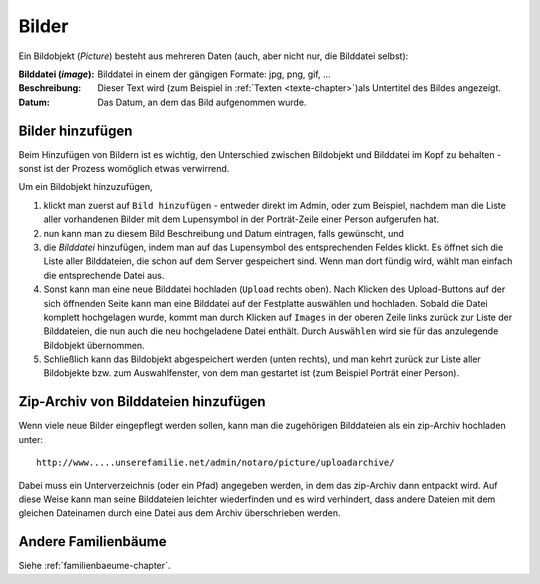 .. _bilder-chapter:

============================
Bilder
============================

Ein Bildobjekt (*Picture*) besteht aus mehreren Daten (auch, aber nicht nur, die
Bilddatei selbst):

:Bilddatei (*image*): Bilddatei in einem der gängigen Formate: jpg, png, gif, ...

:Beschreibung: Dieser Text wird (zum Beispiel in :ref:`Texten
               <texte-chapter>`)als Untertitel des Bildes angezeigt.

:Datum: Das Datum, an dem das Bild aufgenommen wurde.

.. _bilder-hinzufuegen:

-----------------
Bilder hinzufügen
-----------------

Beim Hinzufügen von Bildern ist es wichtig, den Unterschied zwischen Bildobjekt
und Bilddatei im Kopf zu behalten - sonst ist der Prozess womöglich etwas
verwirrend.

Um ein Bildobjekt hinzuzufügen,

#. klickt man zuerst auf ``Bild hinzufügen`` - entweder direkt im Admin, oder zum
   Beispiel, nachdem man die Liste aller vorhandenen Bilder mit dem Lupensymbol
   in der Porträt-Zeile einer Person aufgerufen hat.

#. nun kann man zu diesem Bild Beschreibung und Datum eintragen, falls
   gewünscht, und

#. die *Bilddatei* hinzufügen, indem man auf das Lupensymbol des entsprechenden
   Feldes klickt. Es öffnet sich die Liste aller Bilddateien, die schon auf dem
   Server gespeichert sind. Wenn man dort fündig wird, wählt man einfach die
   entsprechende Datei aus.

#. Sonst kann man eine neue Bilddatei hochladen (``Upload`` rechts oben). Nach
   Klicken des Upload-Buttons auf der sich öffnenden Seite kann man eine
   Bilddatei auf der Festplatte auswählen und hochladen. Sobald die Datei
   komplett hochgelagen wurde, kommt man durch Klicken auf ``Images`` in der
   oberen Zeile links zurück zur Liste der Bilddateien, die nun auch die neu
   hochgeladene Datei enthält. Durch ``Auswählen`` wird sie für das anzulegende
   Bildobjekt übernommen.

#. Schließlich kann das Bildobjekt abgespeichert werden (unten rechts), und man
   kehrt zurück zur Liste aller Bildobjekte bzw. zum Auswahlfenster, von dem man
   gestartet ist (zum Beispiel Porträt einer Person).


-------------------------------------
Zip-Archiv von Bilddateien hinzufügen
-------------------------------------

Wenn viele neue Bilder eingepflegt werden sollen, kann man die zugehörigen
Bilddateien als ein zip-Archiv hochladen unter::

  http://www.....unserefamilie.net/admin/notaro/picture/uploadarchive/

Dabei muss ein Unterverzeichnis (oder ein Pfad) angegeben werden, in dem das
zip-Archiv dann entpackt wird. Auf diese Weise kann man seine Bilddateien
leichter wiederfinden und es wird verhindert, dass andere Dateien mit dem
gleichen Dateinamen durch eine Datei aus dem Archiv überschrieben werden.

--------------------
Andere Familienbäume
--------------------

Siehe :ref:`familienbaeume-chapter`\ .



